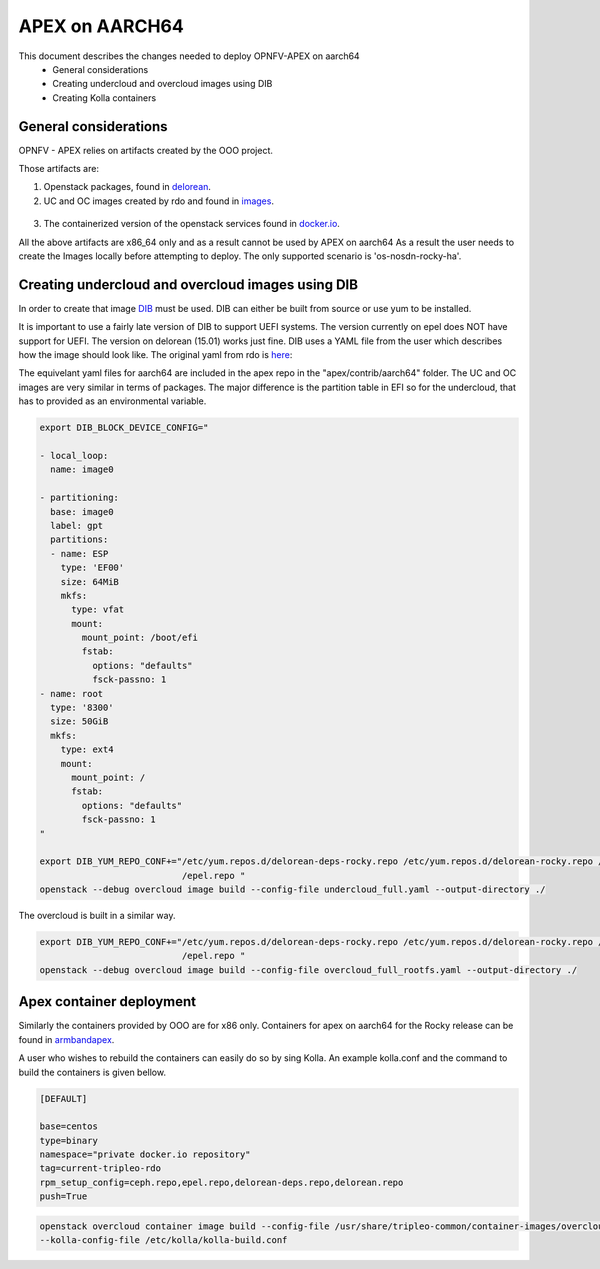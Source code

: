 ==================================================================================
APEX on AARCH64
==================================================================================

This document describes the changes needed to deploy OPNFV-APEX on aarch64
 * General considerations
 * Creating undercloud and overcloud images using DIB
 * Creating Kolla containers

General considerations
--------------------------

OPNFV - APEX relies on artifacts created by the OOO project.

Those artifacts are:

1. Openstack packages, found in delorean_.

   .. _delorean: http://www.python.org/

2. UC and OC images created by rdo and found in images_.

  .. _images: https://images.rdoproject.org/master/rdo_trunk/current-tripleo-rdo-internal/

3. The containerized version of the openstack services found in docker.io_.

   .. _docker.io: https://hub.docker.com/r/tripleomaster/

All the above artifacts are x86_64 only and as a result cannot be used by APEX on aarch64
As a result the user needs to create the Images locally before attempting to deploy.
The only supported scenario is 'os-nosdn-rocky-ha'.


Creating undercloud and overcloud images using DIB
--------------------------------------------------
In order to create that image DIB_ must be used. DIB can either be built from source or use yum to be installed.

.. _DIB: https://github.com/openstack/diskimage-builder

It is important to use a fairly late version of DIB to support UEFI systems. The version currently on epel does NOT have support for UEFI. The version on delorean (15.01) works just fine. DIB uses a YAML file from the user which describes how the
image should look like. The original yaml from rdo is here_:


.. _here: https://github.com/openstack/tripleo-common/blob/master/image-yaml/overcloud-images.yaml

The equivelant yaml files for aarch64  are included in the apex repo in the "apex/contrib/aarch64" folder. 
The UC and OC images are very similar in terms of packages. The major difference is the partition table in EFI so for the undercloud, that has to provided as an environmental variable.

.. code-block:: python

    export DIB_BLOCK_DEVICE_CONFIG="

    - local_loop:
      name: image0

    - partitioning:
      base: image0
      label: gpt
      partitions:
      - name: ESP
        type: 'EF00'
        size: 64MiB
        mkfs:
          type: vfat
          mount:
            mount_point: /boot/efi
            fstab:
              options: "defaults"
              fsck-passno: 1
    - name: root
      type: '8300'
      size: 50GiB
      mkfs:
        type: ext4
        mount:
          mount_point: /
          fstab:
            options: "defaults"
            fsck-passno: 1
    "

    export DIB_YUM_REPO_CONF+="/etc/yum.repos.d/delorean-deps-rocky.repo /etc/yum.repos.d/delorean-rocky.repo /etc/yum.repos.d
                               /epel.repo "
    openstack --debug overcloud image build --config-file undercloud_full.yaml --output-directory ./


The overcloud is built in a similar way.

.. code-block:: python

    export DIB_YUM_REPO_CONF+="/etc/yum.repos.d/delorean-deps-rocky.repo /etc/yum.repos.d/delorean-rocky.repo /etc/yum.repos.d
                               /epel.repo "
    openstack --debug overcloud image build --config-file overcloud_full_rootfs.yaml --output-directory ./



Apex container deployment
-------------------------
Similarly the containers provided by OOO are for x86 only. Containers for apex on aarch64 for the Rocky release can
be found in armbandapex_.

.. _armbandapex: https://registry.hub.docker.com/v2/repositories/armbandapex/

A user who wishes to rebuild the containers can easily do so by sing Kolla. An example kolla.conf and the command to build the containers is given bellow.


.. code-block:: python

    [DEFAULT]

    base=centos
    type=binary
    namespace="private docker.io repository"
    tag=current-tripleo-rdo
    rpm_setup_config=ceph.repo,epel.repo,delorean-deps.repo,delorean.repo
    push=True



.. code-block:: python

    openstack overcloud container image build --config-file /usr/share/tripleo-common/container-images/overcloud_containers.yaml
    --kolla-config-file /etc/kolla/kolla-build.conf


